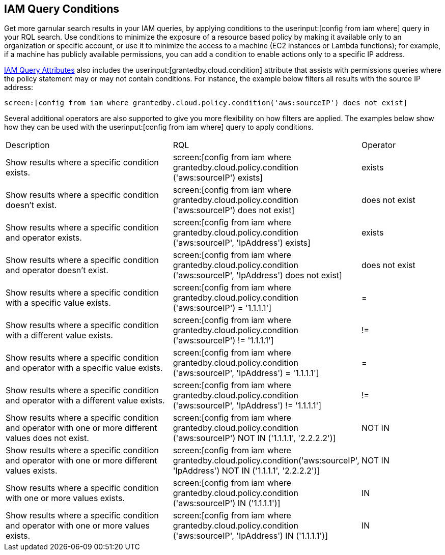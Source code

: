 [#iddf81c4c2-eb03-46e9-9f70-8065ba08c4f7]
== IAM Query Conditions

Get more garnular search results in your IAM queries, by applying conditions to the userinput:[config from iam where] query in your RQL search. Use conditions to minimize the exposure of a resource based policy by making it available only to an organization or specific account, or use it to minimize the access to a machine (EC2 instances or Lambda functions); for example, if a machine has publicly available permissions, you can add a condition to enable actions only to a specific IP address. 

xref:iam-query-attributes.adoc#idd31fd7aa-bbe1-4353-b872-d89d688dfc45[IAM Query Attributes] also includes the userinput:[grantedby.cloud.condition] attribute that assists with permissions queries where the policy statement may or may not contain conditions. For instance, the example below filters all results with the source IP address:

 screen:[config from iam where grantedby.cloud.policy.condition('aws:sourceIP') does not exist] 

Several additional operators are also supported to give you more flexibility on how filters are applied. The examples below show how they can be used with the  userinput:[config from iam where] query to apply conditions.

[cols="40%a,40%a,19%a"]
|===
|Description
|RQL
|Operator


|Show results where a specific condition exists.
|screen:[config from iam where grantedby.cloud.policy.condition ('aws:sourceIP') exists]
|exists


|Show results where a specific condition doesn’t exist.
|screen:[config from iam where grantedby.cloud.policy.condition ('aws:sourceIP') does not exist]
|does not exist


|Show results where a specific condition and operator exists.
|screen:[config from iam where grantedby.cloud.policy.condition ('aws:sourceIP', 'IpAddress') exists]
|exists


|Show results where a specific condition and operator doesn’t exist.
|screen:[config from iam where grantedby.cloud.policy.condition ('aws:sourceIP', 'IpAddress') does not exist]
|does not exist


|Show results where a specific condition with a specific value exists.
|screen:[config from iam where grantedby.cloud.policy.condition ('aws:sourceIP') = '1.1.1.1']
|=


|Show results where a specific condition with a different value exists.
|screen:[config from iam where grantedby.cloud.policy.condition ('aws:sourceIP') != '1.1.1.1']
|!=


|Show results where a specific condition and operator with a specific value exists.
|screen:[config from iam where grantedby.cloud.policy.condition ('aws:sourceIP', 'IpAddress') = '1.1.1.1']
|=


|Show results where a specific condition and operator with a different value exists.
|screen:[config from iam where grantedby.cloud.policy.condition ('aws:sourceIP', 'IpAddress') != '1.1.1.1']
|!=


|Show results where a specific condition and operator with one or more different values does not exist.
|screen:[config from iam where grantedby.cloud.policy.condition ('aws:sourceIP') NOT IN ('1.1.1.1', '2.2.2.2')]
|NOT IN


|Show results where a specific condition and operator with one or more different values exists.
|screen:[config from iam where grantedby.cloud.policy.condition('aws:sourceIP', 'IpAddress') NOT IN ('1.1.1.1', '2.2.2.2')]
|NOT IN


|Show results where a specific condition with one or more values exists.
|screen:[config from iam where grantedby.cloud.policy.condition ('aws:sourceIP') IN ('1.1.1.1')]
|IN


|Show results where a specific condition and operator with one or more values exists.
|screen:[config from iam where grantedby.cloud.policy.condition ('aws:sourceIP', 'IpAddress') IN ('1.1.1.1')]
|IN

|===



